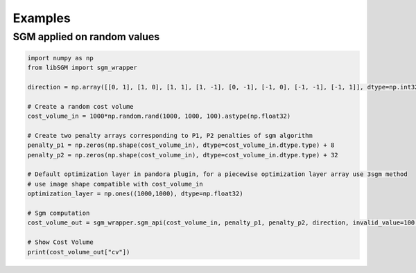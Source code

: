 Examples
========

SGM applied on random values
----------------------------

.. sourcecode:: python

  import numpy as np 
  from libSGM import sgm_wrapper

  direction = np.array([[0, 1], [1, 0], [1, 1], [1, -1], [0, -1], [-1, 0], [-1, -1], [-1, 1]], dtype=np.int32)

  # Create a random cost volume
  cost_volume_in = 1000*np.random.rand(1000, 1000, 100).astype(np.float32)

  # Create two penalty arrays corresponding to P1, P2 penalties of sgm algorithm
  penalty_p1 = np.zeros(np.shape(cost_volume_in), dtype=cost_volume_in.dtype.type) + 8
  penalty_p2 = np.zeros(np.shape(cost_volume_in), dtype=cost_volume_in.dtype.type) + 32

  # Default optimization layer in pandora plugin, for a piecewise optimization layer array use 3sgm method
  # use image shape compatible with cost_volume_in
  optimization_layer = np.ones((1000,1000), dtype=np.float32)

  # Sgm computation 
  cost_volume_out = sgm_wrapper.sgm_api(cost_volume_in, penalty_p1, penalty_p2, direction, invalid_value=100.0, segmentation=optimization_layer, cost_paths=False, overcounting=False)

  # Show Cost Volume 
  print(cost_volume_out["cv"])
